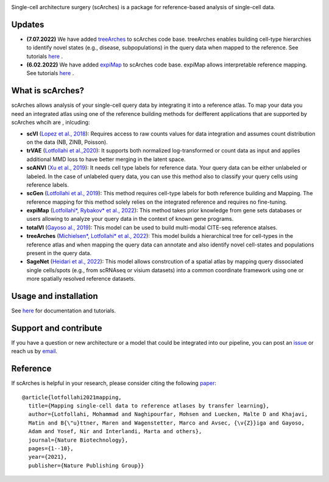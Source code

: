 .. raw:: html

 <img src="https://user-images.githubusercontent.com/33202701/187203672-e0415eec-1278-4b2a-a097-5bb8b6ab694f.svg" width="300px" height="200px" align="center">

|PyPI| |PyPIDownloads| |Docs| |travis|


Single-cell architecture surgery (scArches) is a package for reference-based analysis of single-cell data.

Updates
-------------------------------

- **(7.07.2022)** We have added `treeArches <https://www.biorxiv.org/content/10.1101/2022.07.07.499109v1>`_ to scArches code base. treeArches enables building cell-type hierarchies to identify novel states (e.g., disease, subpopulations) in the query data when mapped to the reference. See tutorials `here <https://scarches.readthedocs.io/>`_ .

- **(6.02.2022)** We have added `expiMap <https://www.biorxiv.org/content/10.1101/2022.02.05.479217v1>`_ to scArches code base. expiMap allows interpretable reference mapping. See tutorials `here <https://scarches.readthedocs.io/>`_ .

What is scArches?
-------------------------------
scArches allows analysis of your single-cell query data by integrating it into a reference atlas. To map your data you need an integrated atlas using one of the reference building methods for deifferent applications that are supported by scArches whcih are , inlcuding:


  
- **scVI**  (`Lopez et al., 2018 <https://www.nature.com/articles/s41592-018-0229-2>`_): Requires access to raw counts values for data integration and assumes count distribution on the data (NB, ZINB, Poisson).

- **trVAE** (`Lotfollahi et al.,2020 <https://academic.oup.com/bioinformatics/article/36/Supplement_2/i610/6055927?guestAccessKey=71253caa-1779-40e8-8597-c217db539fb5>`_): It supports both normalized log-transformed or count data as input and applies additional MMD loss to have better merging in the latent space.

- **scANVI** (`Xu et al., 2019 <https://www.biorxiv.org/content/10.1101/532895v1>`_): It needs cell type labels for reference data. Your query data can be either unlabeled or labeled. In the case of unlabeled query data, you can use this method also to classify your query cells using reference labels.

- **scGen** (`Lotfollahi et al., 2019 <https://www.nature.com/articles/s41592-019-0494-8>`_): This method requires cell-type labels for both reference building and Mapping. The reference mapping for this method solely relies on the integrated reference and requires no fine-tuning.

- **expiMap** (`Lotfollahi*, Rybakov* et al., 2022 <https://www.biorxiv.org/content/10.1101/2022.02.05.479217v1>`_): This method takes prior knowledge from gene sets databases or users allowing to analyze your query data in the context of known gene programs.  

- **totalVI** (`Gayoso al., 2019 <https://www.biorxiv.org/content/10.1101/532895v1>`_): This model can be used to build multi-modal  CITE-seq reference atalses.

- **treeArches** (`Michielsen*, Lotfollahi* et al., 2022 <https://www.biorxiv.org/content/10.1101/2022.07.07.499109v1>`_): This model builds a hierarchical tree for cell-types in the reference atlas and when mapping the query data can annotate and also identify novel cell-states and populations present in the query data.

- **SageNet** (`Heidari et al., 2022 <https://www.biorxiv.org/content/10.1101/2022.04.14.488419v1>`_): This model allows constrcution of a spatial atlas by mapping query dissociated single cells/spots (e.g., from  scRNAseq or visium datasets) into a common coordinate framework using one or more spatially resolved reference datasets.

Usage and installation
-------------------------------
See `here <https://scarches.readthedocs.io/>`_ for documentation and tutorials.

Support and contribute
-------------------------------
If you have a question or new architecture or a model that could be integrated into our pipeline, you can
post an `issue <https://github.com/theislab/scarches/issues/new>`__ or reach us by `email <mailto:cottoneyejoe.server@gmail.com,mo.lotfollahi@gmail.com,mohsen.naghipourfar@gmail.com>`_.

Reference
-------------------------------
If scArches is helpful in your research, please consider citing the following `paper <https://www.nature.com/articles/s41587-021-01001-7>`_:
::


       @article{lotfollahi2021mapping,
         title={Mapping single-cell data to reference atlases by transfer learning},
         author={Lotfollahi, Mohammad and Naghipourfar, Mohsen and Luecken, Malte D and Khajavi,
         Matin and B{\"u}ttner, Maren and Wagenstetter, Marco and Avsec, {\v{Z}}iga and Gayoso,
         Adam and Yosef, Nir and Interlandi, Marta and others},
         journal={Nature Biotechnology},
         pages={1--10},
         year={2021},
         publisher={Nature Publishing Group}}




.. |PyPI| image:: https://img.shields.io/pypi/v/scarches.svg
   :target: https://pypi.org/project/scarches

.. |PyPIDownloads| image:: https://pepy.tech/badge/scarches
   :target: https://pepy.tech/project/scarches

.. |Docs| image:: https://readthedocs.org/projects/scarches/badge/?version=latest
   :target: https://scarches.readthedocs.io

.. |travis| image:: https://travis-ci.com/theislab/scarches.svg?branch=master
    :target: https://travis-ci.com/theislab/scarches
